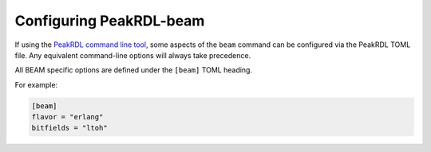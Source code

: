 Configuring PeakRDL-beam
========================

If using the `PeakRDL command line tool <https://peakrdl.readthedocs.io/>`_,
some aspects of the ``beam`` command can be configured  via the PeakRDL TOML
file. Any equivalent command-line options will always take precedence.

All BEAM specific options are defined under the ``[beam]`` TOML heading.

For example:

.. code-block:: toml

    [beam]
    flavor = "erlang"
    bitfields = "ltoh"



.. data:: flavor

    Select the BEAM languages (``erlang`` or ``elixir``) that generated output
    will conform to.


.. data:: bitfields

    Since the packing order of bit syntax is implementation defined, the
    packing order must be explicitly specified as ``ltoh`` or ``htol``.

